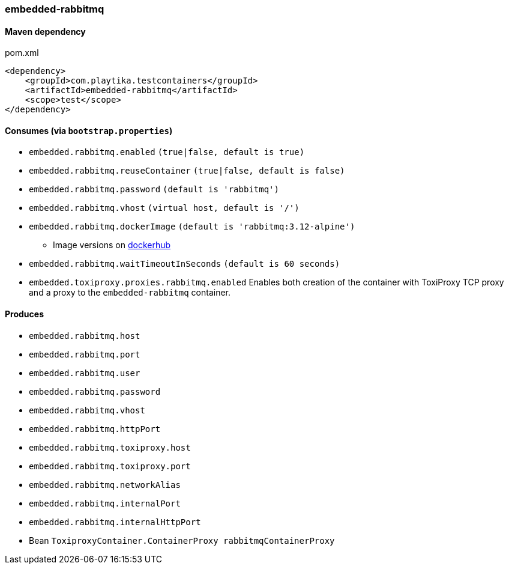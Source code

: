 === embedded-rabbitmq

==== Maven dependency

.pom.xml
[source,xml]
----
<dependency>
    <groupId>com.playtika.testcontainers</groupId>
    <artifactId>embedded-rabbitmq</artifactId>
    <scope>test</scope>
</dependency>
----

==== Consumes (via `bootstrap.properties`)

* `embedded.rabbitmq.enabled` `(true|false, default is true)`
* `embedded.rabbitmq.reuseContainer` `(true|false, default is false)`
* `embedded.rabbitmq.password` `(default is 'rabbitmq')`
* `embedded.rabbitmq.vhost` `(virtual host, default is '/')`
* `embedded.rabbitmq.dockerImage` `(default is 'rabbitmq:3.12-alpine')`
** Image versions on https://hub.docker.com/_/rabbitmq?tab=tags[dockerhub]
* `embedded.rabbitmq.waitTimeoutInSeconds` `(default is 60 seconds)`
* `embedded.toxiproxy.proxies.rabbitmq.enabled` Enables both creation of the container with ToxiProxy TCP proxy and a proxy to the `embedded-rabbitmq` container.


==== Produces

* `embedded.rabbitmq.host`
* `embedded.rabbitmq.port`
* `embedded.rabbitmq.user`
* `embedded.rabbitmq.password`
* `embedded.rabbitmq.vhost`
* `embedded.rabbitmq.httpPort`
* `embedded.rabbitmq.toxiproxy.host`
* `embedded.rabbitmq.toxiproxy.port`
* `embedded.rabbitmq.networkAlias`
* `embedded.rabbitmq.internalPort`
* `embedded.rabbitmq.internalHttpPort`
* Bean `ToxiproxyContainer.ContainerProxy rabbitmqContainerProxy`

//TODO: example missing
